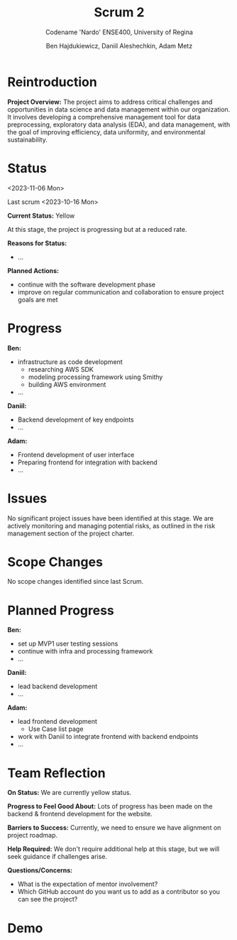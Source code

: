 #+Title: Scrum 2
#+Subtitle: Codename 'Nardo'
#+Subtitle: ENSE400, University of Regina
#+Author: Ben Hajdukiewicz, Daniil Aleshechkin, Adam Metz
# #+OPTIONS: num:nil
# #+REVEAL_ROOT: https://cdn.jsdelivr.net/npm/reveal.js
# #+OPTIONS: toc:nil

* Reintroduction
*Project Overview:* The  project aims to address critical challenges and opportunities in data science and data management within our organization. It involves developing a comprehensive management tool for data preprocessing, exploratory data analysis (EDA), and data management, with the goal of improving efficiency, data uniformity, and environmental sustainability.

* Status
<2023-11-06 Mon>

Last scrum <2023-10-16 Mon>

*Current Status:* Yellow

At this stage, the project is progressing but at a reduced rate.
# Mostly due to midterms in the weeks after the return from the fall break.

*Reasons for Status:*
- ...

*Planned Actions:*
- continue with the software development phase
- improve on regular communication and collaboration to ensure project goals are met

* Progress
*Ben:*
- infrastructure as code development
  - researching AWS SDK
  - modeling processing framework using Smithy
  - building AWS environment
- ...

*Daniil:*
- Backend development of key endpoints
- ...

*Adam:*
- Frontend development of user interface
- Preparing frontend for integration with backend
- ...

* Issues
No significant project issues have been identified at this stage. We are actively monitoring and managing potential risks, as outlined in the risk management section of the project charter.

* Scope Changes
No scope changes identified since last Scrum.

# * Next Up
# - continue refining project documentation,
# - ...

* Planned Progress
*Ben:*
- set up MVP1 user testing sessions
- continue with infra and processing framework
- ...

*Daniil:*
- lead backend development
- ...

*Adam:*
- lead frontend development
  - Use Case list page 
- work with Daniil to integrate frontend with backend endpoints
- ...

* Team Reflection
*On Status:* We are currently yellow status.

*Progress to Feel Good About:* Lots of progress has been made on the backend & frontend development for the website.

*Barriers to Success:* Currently, we need to ensure we have alignment on project roadmap.

*Help Required:* We don't require additional help at this stage, but we will seek guidance if challenges arise.

*Questions/Concerns:*
- What is the expectation of mentor involvement?
- Which GitHub account do you want us to add as a contributor so you can see the project?

* Demo
